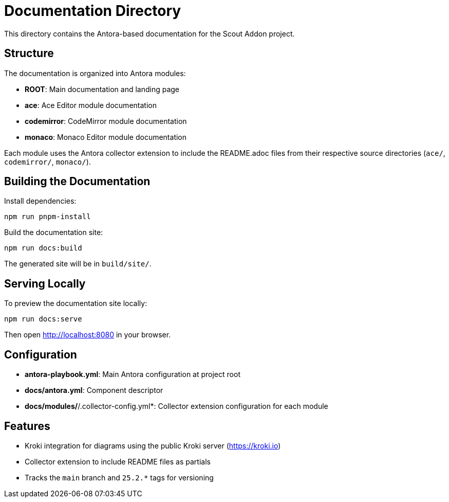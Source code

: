 = Documentation Directory

This directory contains the Antora-based documentation for the Scout Addon project.

== Structure

The documentation is organized into Antora modules:

* *ROOT*: Main documentation and landing page
* *ace*: Ace Editor module documentation
* *codemirror*: CodeMirror module documentation
* *monaco*: Monaco Editor module documentation

Each module uses the Antora collector extension to include the README.adoc files from their respective source directories (`ace/`, `codemirror/`, `monaco/`).

== Building the Documentation

Install dependencies:
[source,bash]
----
npm run pnpm-install
----

Build the documentation site:
[source,bash]
----
npm run docs:build
----

The generated site will be in `build/site/`.

== Serving Locally

To preview the documentation site locally:
[source,bash]
----
npm run docs:serve
----

Then open http://localhost:8080 in your browser.

== Configuration

* *antora-playbook.yml*: Main Antora configuration at project root
* *docs/antora.yml*: Component descriptor
* *docs/modules/*/&#8203;.collector-config.yml*: Collector extension configuration for each module

== Features

* Kroki integration for diagrams using the public Kroki server (https://kroki.io)
* Collector extension to include README files as partials
* Tracks the `main` branch and `25.2.*` tags for versioning
